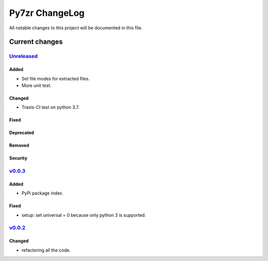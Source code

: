 ===============
Py7zr ChangeLog
===============

All notable changes to this project will be documented in this file.

***************
Current changes
***************

`Unreleased`_
=============

Added
-----

* Set file modes for extracted files.
* More unit test.

Changed
-------

* Travis-CI test on python 3.7.

Fixed
-----

Deprecated
----------

Removed
-------

Security
--------

`v0.0.3`_
=============

Added
-----

* PyPi package index.

Fixed
-----

* setup: set universal = 0 because only python 3 is supported.

`v0.0.2`_
=============

Changed
-------

* refactoring all the code.


.. History links
.. _Unreleased: https://github.com/miurahr/py7zr/compare/v0.0.3...HEAD
.. _v0.0.3: https://github.com/miurahr/py7zr/compare/v0.0.2...v0.0.3
.. _v0.0.2: https://github.com/miurahr/py7zr/compare/v0.0.1...v0.0.2
